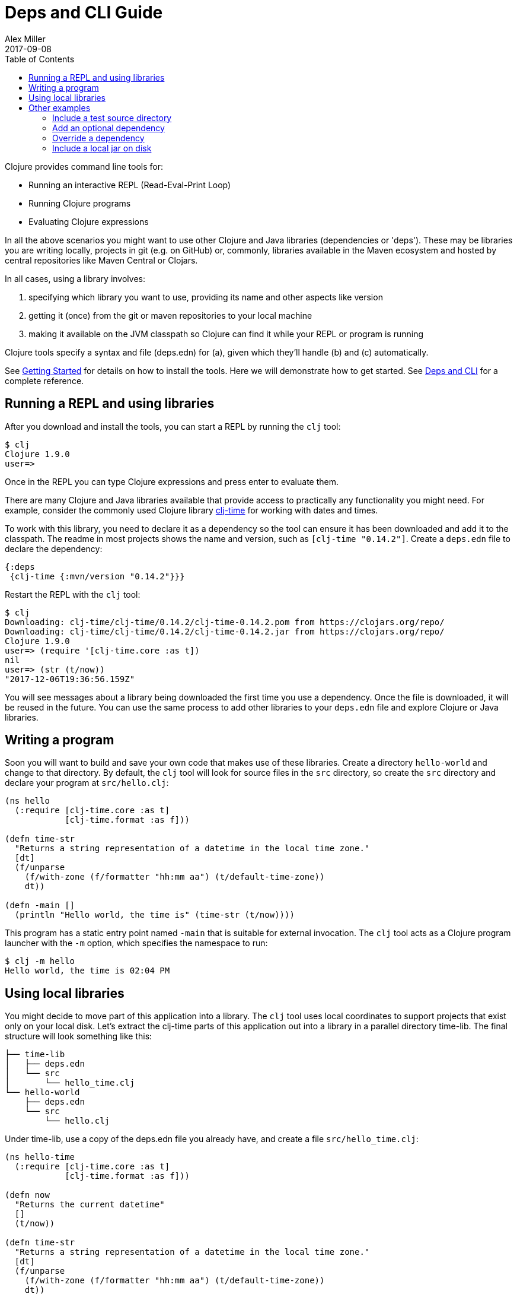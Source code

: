= Deps and CLI Guide
Alex Miller
2017-09-08
:type: guides
:toc: macro
:icons: font

ifdef::env-github,env-browser[:outfilesuffix: .adoc]

toc::[]

Clojure provides command line tools for:

* Running an interactive REPL (Read-Eval-Print Loop)
* Running Clojure programs
* Evaluating Clojure expressions

In all the above scenarios you might want to use other Clojure and Java libraries (dependencies or 'deps'). These may be libraries you are writing locally, projects in git (e.g. on GitHub) or, commonly, libraries available in the Maven ecosystem and hosted by central repositories like Maven Central or Clojars.

In all cases, using a library involves:

a. specifying which library you want to use, providing its name and other aspects like version
b. getting it (once) from the git or maven repositories to your local machine
c. making it available on the JVM classpath so Clojure can find it while your REPL or program is running

Clojure tools specify a syntax and file (deps.edn) for (a), given which they'll handle (b) and (c) automatically.

See <<getting_started#,Getting Started>> for details on how to install the tools. Here we will demonstrate how to get started. See <<xref/../../reference/deps_and_cli#,Deps and CLI>> for a complete reference.

== Running a REPL and using libraries

After you download and install the tools, you can start a REPL by running the `clj` tool:

[source,shell]
----
$ clj
Clojure 1.9.0
user=>
----

Once in the REPL you can type Clojure expressions and press enter to evaluate them.

There are many Clojure and Java libraries available that provide access to practically any functionality you might need. For example, consider the commonly used Clojure library https://github.com/clj-time/clj-time[clj-time] for working with dates and times.

To work with this library, you need to declare it as a dependency so the tool can ensure it has been downloaded and add it to the classpath. The readme in most projects shows the name and version, such as `[clj-time "0.14.2"]`. Create a `deps.edn` file to declare the dependency:

[source,clojure]
----
{:deps
 {clj-time {:mvn/version "0.14.2"}}}
----

Restart the REPL with the `clj` tool:

[source,clojure]
----
$ clj
Downloading: clj-time/clj-time/0.14.2/clj-time-0.14.2.pom from https://clojars.org/repo/
Downloading: clj-time/clj-time/0.14.2/clj-time-0.14.2.jar from https://clojars.org/repo/
Clojure 1.9.0
user=> (require '[clj-time.core :as t])
nil
user=> (str (t/now))
"2017-12-06T19:36:56.159Z"
----

You will see messages about a library being downloaded the first time you use a dependency. Once the file is downloaded, it will be reused in the future. You can use the same process to add other libraries to your `deps.edn` file and explore Clojure or Java libraries.

== Writing a program

Soon you will want to build and save your own code that makes use of these libraries. Create a directory `hello-world` and change to that directory. By default, the `clj` tool will look for source files in the `src` directory, so create the `src` directory and declare your program at `src/hello.clj`:

[source,clojure]
----
(ns hello
  (:require [clj-time.core :as t]
            [clj-time.format :as f]))

(defn time-str
  "Returns a string representation of a datetime in the local time zone."
  [dt]
  (f/unparse
    (f/with-zone (f/formatter "hh:mm aa") (t/default-time-zone))
    dt))

(defn -main []
  (println "Hello world, the time is" (time-str (t/now))))
----



This program has a static entry point named `-main` that is suitable for external invocation. The `clj` tool acts as a Clojure program launcher with the `-m` option, which specifies the namespace to run:

[source,shell]
----
$ clj -m hello
Hello world, the time is 02:04 PM
----

== Using local libraries

You might decide to move part of this application into a library. The `clj` tool uses local coordinates to support projects that exist only on your local disk. Let's extract the clj-time parts of this application out into a library in a parallel directory time-lib. The final structure will look something like this:

----
├── time-lib
│   ├── deps.edn
│   └── src
│       └── hello_time.clj
└── hello-world
    ├── deps.edn
    └── src
        └── hello.clj
----

Under time-lib, use a copy of the deps.edn file you already have, and create a file `src/hello_time.clj`:

[source,clojure]
----
(ns hello-time
  (:require [clj-time.core :as t]
            [clj-time.format :as f]))

(defn now
  "Returns the current datetime"
  []
  (t/now))

(defn time-str
  "Returns a string representation of a datetime in the local time zone."
  [dt]
  (f/unparse
    (f/with-zone (f/formatter "hh:mm aa") (t/default-time-zone))
    dt))
----

Update the application at hello-world/src/hello.clj to use your library instead:

[source,clojure]
----
(ns hello
  (:require [hello-time :as ht]))

(defn -main []
  (println "Hello world, the time is" (ht/time-str (ht/now))))
----

Modify hello-world/deps.edn to use a local coordinate that refers to the root directory of the time-lib library (make sure to update the path for your machine):

[source,clojure]
----
{:deps
 {time-lib {:local/root "/path/to/time-lib"}}}
----

You can then test everything from the hello-world directory by running the application:

[source,shell]
----
$ clj -m hello
Hello world, the time is 02:07 PM
----

== Other examples

As your program gets more involved you might need to create variations on the standard classpath. The Clojure tools supports classpath modifications using aliases, which are parts of the deps file that are only used when the corresponding alias is supplied. Some of the things you can do are:

* <<deps_and_cli#extra_paths,Include a test source directory>>
* <<deps_and_cli#extra_deps,Add an optional dependency>>
* <<deps_and_cli#override_deps,Override a dependency version>>
* <<deps_and_cli#local_jar,Use a local jar on disk>>

[[extra_paths]]
=== Include a test source directory

Typically, the project classpath includes only the project source, not its test source by default. You can add extra paths as modifications to the primary classpath in the make-classpath step of the classpath construction. To do so, add an alias `:test` that includes the extra relative source path `"test"`:

[source,clojure]
----
{:deps
 {org.clojure/core.async {:mvn/version "0.3.465"}}

 :aliases
 {:test {:extra-paths ["test"]}}}
----

Apply that classpath modification and examine the modified classpath by invoking `clj -C:test -Spath`:

[source,shell]
----
$ clj -C:test -Spath
src:
test:
/Users/me/.m2/repository/org/clojure/clojure/1.9.0/clojure-1.9.0.jar:
/Users/me/.m2/repository/org/clojure/tools.analyzer/0.6.9/tools.analyzer-0.6.9.jar:
... same as before
----

Note that the test dir is now included in the classpath.

[[extra_deps]]
=== Add an optional dependency

Aliases in the `deps.edn` file can also be used to add optional dependencies that affect the classpath:

[source,clojure]
----
{:aliases
 {:bench {:extra-deps {criterium {:mvn/version "0.4.4"}}}}}
----

Here the `:bench` alias is used to add an extra dependency, namely the criterium benchmarking library.

You can add this dependency to your classpath by adding the `:bench` alias to modify the dependency resolution: `clj -R:bench`.

[[override_deps]]
=== Override a dependency

You can use multiple aliases in combination. For example this `deps.edn` file defines two aliases - `:old-async` to force the use of an older core.async version and `:bench` to add an extra dependency:

[source,clojure]
----
{:deps 
 {org.clojure/core.async {:mvn/version "0.3.465"}}

 :aliases
 {:old-async {:override-deps {org.clojure/core.async {:mvn/version "0.3.426"}}}
  :bench {:extra-deps {criterium {:mvn/version "0.4.4"}}}}}
----

Activate both aliases as follows: `clj -R:bench:old-async`.

[[local_jar]]
=== Include a local jar on disk

Occasionally you may need to refer directly to a jar on disk that is not present in a Maven repository, such as a database driver jar.

Specify local jar dependencies with a local coordinate that points directly to a jar file instead of a directory:

[source,clojure]
----
{:deps
 {db/driver {:local/root "/path/to/db/driver.jar"}}}
----
